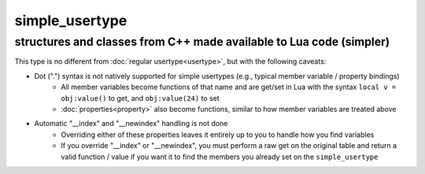 simple_usertype
==================
structures and classes from C++ made available to Lua code (simpler)
--------------------------------------------------------------------


This type is no different from :doc:`regular usertype<usertype>`, but with the following caveats:

* Dot (".") syntax is not natively supported for simple usertypes (e.g., typical member variable / property bindings)
    - All member variables become functions of that name and are get/set in Lua with the syntax ``local v = obj:value()`` to get, and ``obj:value(24)`` to set
    - :doc:`properties<property>` also become functions, similar to how member variables are treated above
* Automatic "__index" and "__newindex" handling is not done
    - Overriding either of these properties leaves it entirely up to you to handle how you find variables
    - If you override "__index" or "__newindex", you must perform a raw get on the original table and return a valid function / value if you want it to find the members you already set on the ``simple_usertype``
